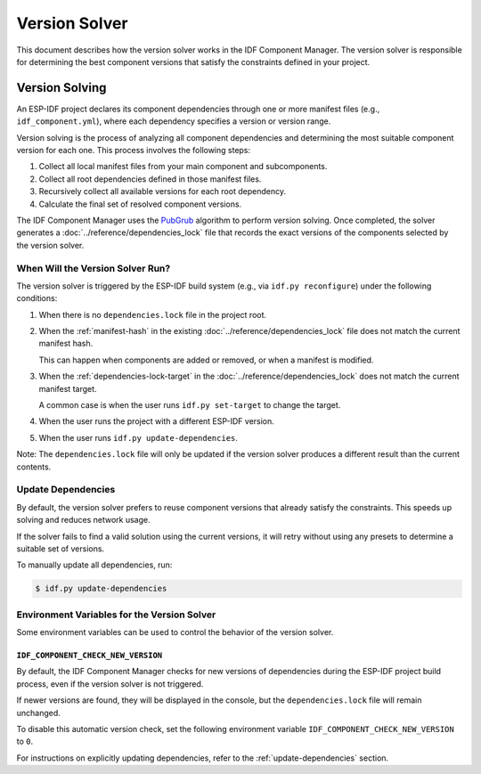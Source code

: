 ################
 Version Solver
################

This document describes how the version solver works in the IDF Component Manager. The version solver is responsible for determining the best component versions that satisfy the constraints defined in your project.

*****************
 Version Solving
*****************

An ESP-IDF project declares its component dependencies through one or more manifest files (e.g., ``idf_component.yml``), where each dependency specifies a version or version range.

Version solving is the process of analyzing all component dependencies and determining the most suitable component version for each one. This process involves the following steps:

#. Collect all local manifest files from your main component and subcomponents.
#. Collect all root dependencies defined in those manifest files.
#. Recursively collect all available versions for each root dependency.
#. Calculate the final set of resolved component versions.

The IDF Component Manager uses the `PubGrub <https://github.com/dart-lang/pub/blob/master/doc/solver.md>`_ algorithm to perform version solving. Once completed, the solver generates a :doc:`../reference/dependencies_lock` file that records the exact versions of the components selected by the version solver.

When Will the Version Solver Run?
=================================

The version solver is triggered by the ESP-IDF build system (e.g., via ``idf.py reconfigure``) under the following conditions:

#. When there is no ``dependencies.lock`` file in the project root.

#. When the :ref:`manifest-hash` in the existing :doc:`../reference/dependencies_lock` file does not match the current manifest hash.

   This can happen when components are added or removed, or when a manifest is modified.

#. When the :ref:`dependencies-lock-target` in the :doc:`../reference/dependencies_lock` does not match the current manifest target.

   A common case is when the user runs ``idf.py set-target`` to change the target.

#. When the user runs the project with a different ESP-IDF version.

#. When the user runs ``idf.py update-dependencies``.

Note: The ``dependencies.lock`` file will only be updated if the version solver produces a different result than the current contents.

.. _update-dependencies:

Update Dependencies
===================

By default, the version solver prefers to reuse component versions that already satisfy the constraints. This speeds up solving and reduces network usage.

If the solver fails to find a valid solution using the current versions, it will retry without using any presets to determine a suitable set of versions.

To manually update all dependencies, run:

.. code:: console

   $ idf.py update-dependencies

Environment Variables for the Version Solver
============================================

Some environment variables can be used to control the behavior of the version solver.

``IDF_COMPONENT_CHECK_NEW_VERSION``
-----------------------------------

By default, the IDF Component Manager checks for new versions of dependencies during the ESP-IDF project build process, even if the version solver is not triggered.

If newer versions are found, they will be displayed in the console, but the ``dependencies.lock`` file will remain unchanged.

To disable this automatic version check, set the following environment variable ``IDF_COMPONENT_CHECK_NEW_VERSION`` to ``0``.

For instructions on explicitly updating dependencies, refer to the :ref:`update-dependencies` section.
